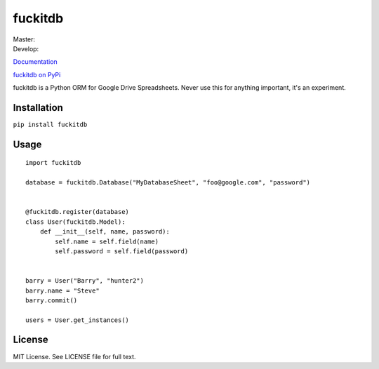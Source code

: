 fuckitdb
========

| Master: |Build Status|
| Develop: |Build Status|

`Documentation`_

`fuckitdb on PyPi`_

fuckitdb is a Python ORM for Google Drive Spreadsheets. Never use this for anything important, it's an experiment.

Installation
------------

``pip install fuckitdb``

Usage
-----

::

   import fuckitdb
   
   database = fuckitdb.Database("MyDatabaseSheet", "foo@google.com", "password")
   
   
   @fuckitdb.register(database)
   class User(fuckitdb.Model):
       def __init__(self, name, password):
           self.name = self.field(name)
           self.password = self.field(password)
   
   
   barry = User("Barry", "hunter2")
   barry.name = "Steve"
   barry.commit()
   
   users = User.get_instances()


License
-------

MIT License. See LICENSE file for full text.

.. _Documentation: http://fuckitdb.readthedocs.org
.. _fuckitdb on PyPi: https://pypi.python.org/pypi/fuckitdb

.. |Build Status| image:: https://travis-ci.org/Widdershin/fuckitdb.png?branch=master
   :target: https://travis-ci.org/Widdershin/fuckitdb
.. |Build Status| image:: https://travis-ci.org/Widdershin/fuckitdb.png?branch=develop
   :target: https://travis-ci.org/Widdershin/fuckitdb
